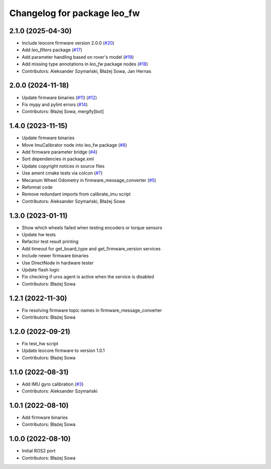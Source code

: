 ^^^^^^^^^^^^^^^^^^^^^^^^^^^^
Changelog for package leo_fw
^^^^^^^^^^^^^^^^^^^^^^^^^^^^

2.1.0 (2025-04-30)
------------------
* Include leocore firmware version 2.0.0 (`#20 <https://github.com/LeoRover/leo_robot-ros2/issues/20>`_)
* Add `leo_filters` package (`#17 <https://github.com/LeoRover/leo_robot-ros2/issues/17>`_)
* Add parameter handling based on rover's model (`#19 <https://github.com/LeoRover/leo_robot-ros2/issues/19>`_)
* Add missing type annotations in `leo_fw` package nodes (`#18 <https://github.com/LeoRover/leo_robot-ros2/issues/18>`_)
* Contributors: Aleksander Szymański, Błażej Sowa, Jan Hernas

2.0.0 (2024-11-18)
------------------
* Update firmware binaries (`#11 <https://github.com/LeoRover/leo_robot-ros2/issues/11>`_) (`#12 <https://github.com/LeoRover/leo_robot-ros2/issues/12>`_)
* Fix mypy and pylint errors (`#14 <https://github.com/LeoRover/leo_robot-ros2/issues/14>`_)
* Contributors: Błażej Sowa, mergify[bot]

1.4.0 (2023-11-15)
------------------
* Update firmware binaries
* Move ImuCalibrator node into leo_fw package (`#8 <https://github.com/LeoRover/leo_robot-ros2/issues/8>`_)
* Add firmware parameter bridge (`#4 <https://github.com/LeoRover/leo_robot-ros2/issues/4>`_)
* Sort dependencies in package.xml
* Update copyright notices in source files
* Use ament cmake tests via colcon (`#7 <https://github.com/LeoRover/leo_robot-ros2/issues/7>`_)
* Mecanum Wheel Odometry in firmware_message_converter (`#5 <https://github.com/LeoRover/leo_robot-ros2/issues/5>`_)
* Reformat code
* Remove redundant imports from calibrate_imu script
* Contributors: Aleksander Szymański, Błażej Sowa

1.3.0 (2023-01-11)
------------------
* Show which wheels failed when testing encoders or torque sensors
* Update hw tests
* Refactor test result printing
* Add timeout for get_board_type and get_firmware_version services
* Include newer firmware binaries
* Use DirectNode in hardware tester
* Update flash logic
* Fix checking if uros agent is active when the service is disabled
* Contributors: Błażej Sowa

1.2.1 (2022-11-30)
------------------
* Fix resolving firmware topic names in firmware_message_converter
* Contributors: Błażej Sowa

1.2.0 (2022-09-21)
------------------
* Fix test_hw script
* Update leocore firmware to version 1.0.1
* Contributors: Błażej Sowa

1.1.0 (2022-08-31)
------------------
* Add IMU gyro calibration (`#3 <https://github.com/LeoRover/leo_robot-ros2/issues/3>`_)
* Contributors: Aleksander Szymański

1.0.1 (2022-08-10)
------------------
* Add firmware binaries
* Contributors: Błażej Sowa

1.0.0 (2022-08-10)
------------------
* Initial ROS2 port
* Contributors: Błażej Sowa
